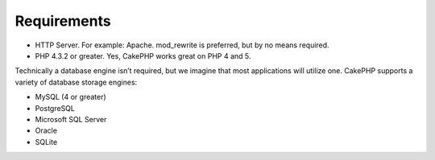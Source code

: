 Requirements
############

-  HTTP Server. For example: Apache. mod\_rewrite is preferred, but by
   no means required.
-  PHP 4.3.2 or greater. Yes, CakePHP works great on PHP 4 and 5.

Technically a database engine isn’t required, but we imagine that most
applications will utilize one. CakePHP supports a variety of database
storage engines:

-  MySQL (4 or greater)
-  PostgreSQL
-  Microsoft SQL Server
-  Oracle
-  SQLite

